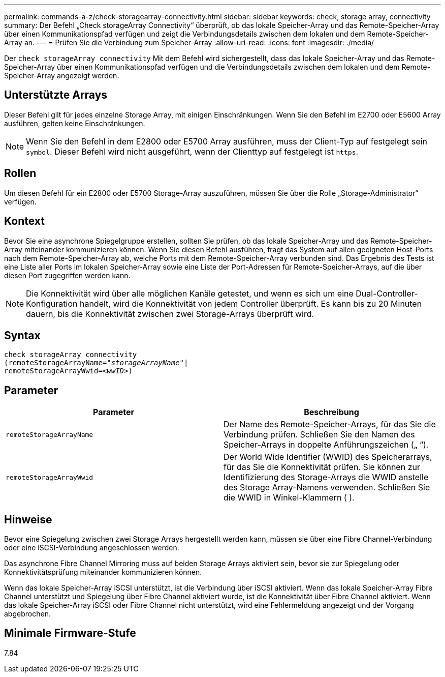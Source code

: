 ---
permalink: commands-a-z/check-storagearray-connectivity.html 
sidebar: sidebar 
keywords: check, storage array, connectivity 
summary: Der Befehl „Check storageArray Connectivity“ überprüft, ob das lokale Speicher-Array und das Remote-Speicher-Array über einen Kommunikationspfad verfügen und zeigt die Verbindungsdetails zwischen dem lokalen und dem Remote-Speicher-Array an. 
---
= Prüfen Sie die Verbindung zum Speicher-Array
:allow-uri-read: 
:icons: font
:imagesdir: ./media/


[role="lead"]
Der `check storageArray connectivity` Mit dem Befehl wird sichergestellt, dass das lokale Speicher-Array und das Remote-Speicher-Array über einen Kommunikationspfad verfügen und die Verbindungsdetails zwischen dem lokalen und dem Remote-Speicher-Array angezeigt werden.



== Unterstützte Arrays

Dieser Befehl gilt für jedes einzelne Storage Array, mit einigen Einschränkungen. Wenn Sie den Befehl im E2700 oder E5600 Array ausführen, gelten keine Einschränkungen.

[NOTE]
====
Wenn Sie den Befehl in dem E2800 oder E5700 Array ausführen, muss der Client-Typ auf festgelegt sein `symbol`. Dieser Befehl wird nicht ausgeführt, wenn der Clienttyp auf festgelegt ist `https`.

====


== Rollen

Um diesen Befehl für ein E2800 oder E5700 Storage-Array auszuführen, müssen Sie über die Rolle „Storage-Administrator“ verfügen.



== Kontext

Bevor Sie eine asynchrone Spiegelgruppe erstellen, sollten Sie prüfen, ob das lokale Speicher-Array und das Remote-Speicher-Array miteinander kommunizieren können. Wenn Sie diesen Befehl ausführen, fragt das System auf allen geeigneten Host-Ports nach dem Remote-Speicher-Array ab, welche Ports mit dem Remote-Speicher-Array verbunden sind. Das Ergebnis des Tests ist eine Liste aller Ports im lokalen Speicher-Array sowie eine Liste der Port-Adressen für Remote-Speicher-Arrays, auf die über diesen Port zugegriffen werden kann.

[NOTE]
====
Die Konnektivität wird über alle möglichen Kanäle getestet, und wenn es sich um eine Dual-Controller-Konfiguration handelt, wird die Konnektivität von jedem Controller überprüft. Es kann bis zu 20 Minuten dauern, bis die Konnektivität zwischen zwei Storage-Arrays überprüft wird.

====


== Syntax

[listing, subs="+macros"]
----
check storageArray connectivity
(remoteStorageArrayName=pass:quotes[_"storageArrayName"_]|
remoteStorageArrayWwid=<pass:quotes[_wwID_]>)
----


== Parameter

|===
| Parameter | Beschreibung 


 a| 
`remoteStorageArrayName`
 a| 
Der Name des Remote-Speicher-Arrays, für das Sie die Verbindung prüfen. Schließen Sie den Namen des Speicher-Arrays in doppelte Anführungszeichen („ “).



 a| 
`remoteStorageArrayWwid`
 a| 
Der World Wide Identifier (WWID) des Speicherarrays, für das Sie die Konnektivität prüfen. Sie können zur Identifizierung des Storage-Arrays die WWID anstelle des Storage Array-Namens verwenden. Schließen Sie die WWID in Winkel-Klammern ( ).

|===


== Hinweise

Bevor eine Spiegelung zwischen zwei Storage Arrays hergestellt werden kann, müssen sie über eine Fibre Channel-Verbindung oder eine iSCSI-Verbindung angeschlossen werden.

Das asynchrone Fibre Channel Mirroring muss auf beiden Storage Arrays aktiviert sein, bevor sie zur Spiegelung oder Konnektivitätsprüfung miteinander kommunizieren können.

Wenn das lokale Speicher-Array iSCSI unterstützt, ist die Verbindung über iSCSI aktiviert. Wenn das lokale Speicher-Array Fibre Channel unterstützt und Spiegelung über Fibre Channel aktiviert wurde, ist die Konnektivität über Fibre Channel aktiviert. Wenn das lokale Speicher-Array iSCSI oder Fibre Channel nicht unterstützt, wird eine Fehlermeldung angezeigt und der Vorgang abgebrochen.



== Minimale Firmware-Stufe

7.84
